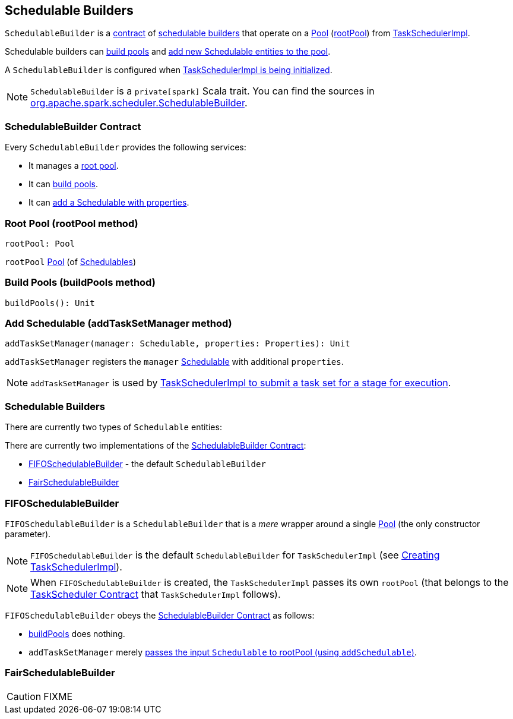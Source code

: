 == [[SchedulableBuilder]] Schedulable Builders

`SchedulableBuilder` is a <<contract, contract>> of <<implementations, schedulable builders>> that operate on a link:spark-taskscheduler-pool.adoc[Pool] (<<rootPool, rootPool>>) from link:spark-taskschedulerimpl.adoc[TaskSchedulerImpl].

Schedulable builders can <<buildPools, build pools>> and <<addTaskSetManager, add new Schedulable entities to the pool>>.

A `SchedulableBuilder` is configured when <<initialize, TaskSchedulerImpl is being initialized>>.

NOTE: `SchedulableBuilder` is a `private[spark]` Scala trait. You can find the sources in https://github.com/apache/spark/blob/master/core/src/main/scala/org/apache/spark/scheduler/SchedulableBuilder.scala[org.apache.spark.scheduler.SchedulableBuilder].

=== [[contract]] SchedulableBuilder Contract

Every `SchedulableBuilder` provides the following services:

* It manages a <<rootPool, root pool>>.

* It can <<buildPools, build pools>>.

* It can <<addTaskSetManager, add a Schedulable with properties>>.

=== [[rootPool]] Root Pool (rootPool method)

[source, scala]
----
rootPool: Pool
----

`rootPool` link:spark-taskscheduler-pool.adoc[Pool] (of link:spark-taskscheduler-schedulable.adoc[Schedulables])

=== [[buildPools]] Build Pools (buildPools method)

[source, scala]
----
buildPools(): Unit
----

=== [[addTaskSetManager]] Add Schedulable (addTaskSetManager method)

[source, scala]
----
addTaskSetManager(manager: Schedulable, properties: Properties): Unit
----

`addTaskSetManager` registers the `manager` link:spark-taskscheduler-schedulable.adoc[Schedulable] with additional `properties`.

NOTE: `addTaskSetManager` is used by link:spark-taskschedulerimpl.adoc#submitTasks[TaskSchedulerImpl to submit a task set for a stage for execution].

=== [[implementations]] Schedulable Builders

There are currently two types of `Schedulable` entities:

There are currently two implementations of the <<contract, SchedulableBuilder Contract>>:

* <<FIFOSchedulableBuilder, FIFOSchedulableBuilder>> - the default `SchedulableBuilder`
* <<FairSchedulableBuilder, FairSchedulableBuilder>>

=== [[FIFOSchedulableBuilder]] FIFOSchedulableBuilder

`FIFOSchedulableBuilder` is a `SchedulableBuilder` that is a _mere_ wrapper around a single link:spark-taskscheduler-pool.adoc[Pool] (the only constructor parameter).

NOTE: `FIFOSchedulableBuilder` is the default `SchedulableBuilder` for `TaskSchedulerImpl` (see link:spark-taskschedulerimpl.adoc#creating-instance[Creating TaskSchedulerImpl]).

NOTE: When `FIFOSchedulableBuilder` is created, the `TaskSchedulerImpl` passes its own `rootPool` (that belongs to the link:spark-taskscheduler.adoc#contract[TaskScheduler Contract] that `TaskSchedulerImpl` follows).

`FIFOSchedulableBuilder` obeys the <<contract, SchedulableBuilder Contract>> as follows:

* <<buildPools, buildPools>> does nothing.

* `addTaskSetManager` merely link:spark-taskscheduler-pool.adoc#addSchedulable[passes the input `Schedulable` to rootPool (using `addSchedulable`)].

=== [[FairSchedulableBuilder]] FairSchedulableBuilder

CAUTION: FIXME
